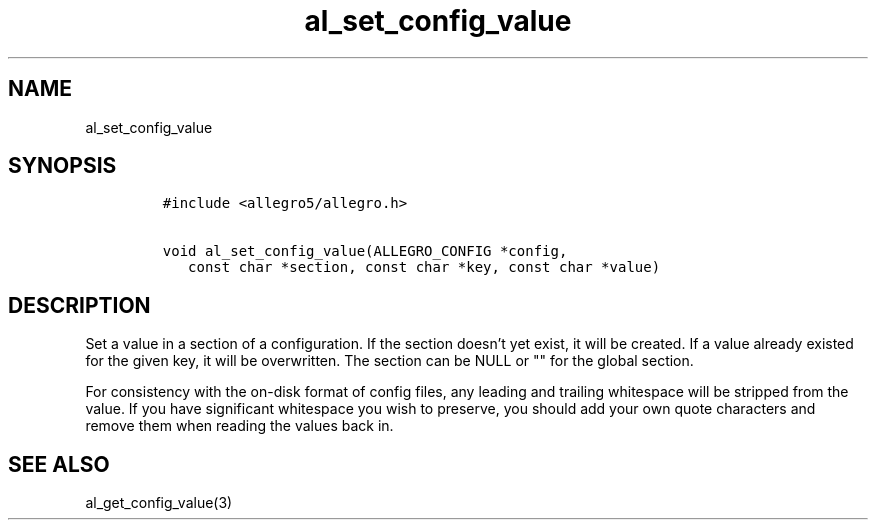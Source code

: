 .TH al_set_config_value 3 "" "Allegro reference manual"
.SH NAME
.PP
al_set_config_value
.SH SYNOPSIS
.IP
.nf
\f[C]
#include\ <allegro5/allegro.h>

void\ al_set_config_value(ALLEGRO_CONFIG\ *config,
\ \ \ const\ char\ *section,\ const\ char\ *key,\ const\ char\ *value)
\f[]
.fi
.SH DESCRIPTION
.PP
Set a value in a section of a configuration.
If the section doesn't yet exist, it will be created.
If a value already existed for the given key, it will be
overwritten.
The section can be NULL or "" for the global section.
.PP
For consistency with the on-disk format of config files, any
leading and trailing whitespace will be stripped from the value.
If you have significant whitespace you wish to preserve, you should
add your own quote characters and remove them when reading the
values back in.
.SH SEE ALSO
.PP
al_get_config_value(3)

